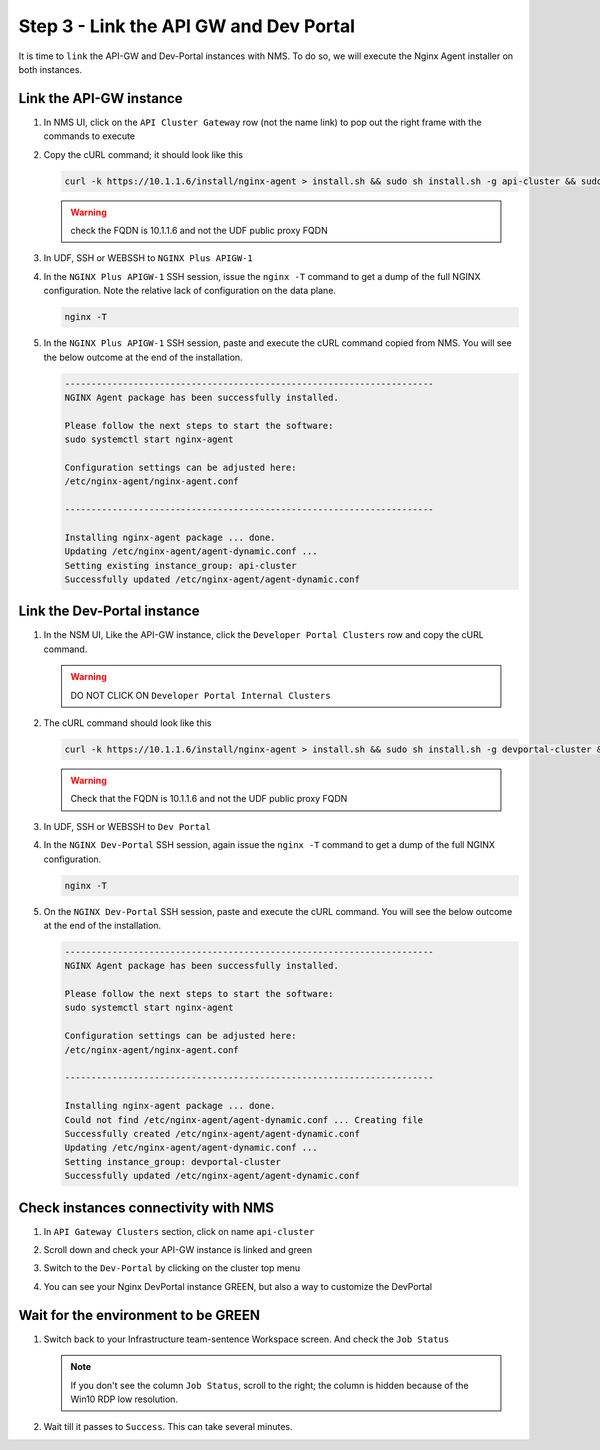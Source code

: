 Step 3 - Link the API GW and Dev Portal
#######################################

It is time to ``link`` the API-GW and Dev-Portal instances with NMS.
To do so, we will execute the Nginx Agent installer on both instances.

Link the API-GW instance
========================
#. In NMS UI, click on the ``API Cluster Gateway`` row (not the name link) to pop out the right frame with the commands to execute

   .. image:: ../pictures/lab2/api-cluster-curl.png
      :align: center

#. Copy the cURL command; it should look like this

   .. code-block:: bash
    
      curl -k https://10.1.1.6/install/nginx-agent > install.sh && sudo sh install.sh -g api-cluster && sudo systemctl start nginx-agent
      
   .. warning:: check the FQDN is 10.1.1.6 and not the UDF public proxy FQDN
#. In UDF, SSH or WEBSSH to ``NGINX Plus APIGW-1``

   .. image:: ../pictures/lab2/apigw-udf-webshell.png
      :align: center

#. In the ``NGINX Plus APIGW-1`` SSH session, issue the ``nginx -T`` command to get a dump of the full NGINX configuration.  Note the relative lack of configuration on the data plane.  
   
   .. code-block:: bash
      
      nginx -T

#. In the ``NGINX Plus APIGW-1`` SSH session, paste and execute the cURL command copied from NMS. You will see the below outcome at the end of the installation.

   .. code-block:: bash

      ----------------------------------------------------------------------
      NGINX Agent package has been successfully installed.

      Please follow the next steps to start the software:
      sudo systemctl start nginx-agent

      Configuration settings can be adjusted here:
      /etc/nginx-agent/nginx-agent.conf

      ----------------------------------------------------------------------

      Installing nginx-agent package ... done.
      Updating /etc/nginx-agent/agent-dynamic.conf ...
      Setting existing instance_group: api-cluster
      Successfully updated /etc/nginx-agent/agent-dynamic.conf




Link the Dev-Portal instance
============================


#. In the NSM UI, Like the API-GW instance, click the ``Developer Portal Clusters`` row and copy the cURL command.

   .. warning:: DO NOT CLICK ON ``Developer Portal Internal Clusters``

   .. image:: ../pictures/lab2/devportal-curl.png
      :align: center


#. The cURL command should look like this

   .. code-block:: bash

      curl -k https://10.1.1.6/install/nginx-agent > install.sh && sudo sh install.sh -g devportal-cluster && sudo systemctl start nginx-agent

   .. warning:: Check that the FQDN is 10.1.1.6 and not the UDF public proxy FQDN

#. In UDF, SSH or WEBSSH to ``Dev Portal``


   .. image:: ../pictures/lab2/devportal-udf-webshell.png
      :align: center


#. In the ``NGINX Dev-Portal`` SSH session, again issue the ``nginx -T`` command to get a dump of the full NGINX configuration. 
   
   .. code-block:: bash
      
      nginx -T

#. On the ``NGINX Dev-Portal`` SSH session, paste and execute the cURL command. You will see the below outcome at the end of the installation.

   .. code-block:: bash

      ----------------------------------------------------------------------
      NGINX Agent package has been successfully installed.

      Please follow the next steps to start the software:
      sudo systemctl start nginx-agent

      Configuration settings can be adjusted here:
      /etc/nginx-agent/nginx-agent.conf

      ----------------------------------------------------------------------

      Installing nginx-agent package ... done.
      Could not find /etc/nginx-agent/agent-dynamic.conf ... Creating file
      Successfully created /etc/nginx-agent/agent-dynamic.conf
      Updating /etc/nginx-agent/agent-dynamic.conf ...
      Setting instance_group: devportal-cluster
      Successfully updated /etc/nginx-agent/agent-dynamic.conf


Check instances connectivity with NMS
=====================================

#. In ``API Gateway Clusters`` section, click on name ``api-cluster``

   .. image:: ../pictures/lab2/env-overview.png
      :align: center

#. Scroll down and check your API-GW instance is linked and green

   .. image:: ../pictures/lab2/api-gateway.png
      :align: center

#. Switch to the ``Dev-Portal`` by clicking on the cluster top menu

   .. image:: ../pictures/lab2/switch-devportal.png
      :align: center

#. You can see your Nginx DevPortal instance GREEN, but also a way to customize the DevPortal

   .. image:: ../pictures/lab2/dev-portal-cluster.png
      :align: center

Wait for the environment to be GREEN
====================================

#. Switch back to your Infrastructure team-sentence Workspace screen. And check the ``Job Status``

   .. note :: If you don't see the column ``Job Status``, scroll to the right; the column is hidden because of the Win10 RDP low resolution.

#. Wait till it passes to ``Success``. This can take several minutes.

   .. image:: ../pictures/lab2/status-pending.png
      :align: center


   .. image:: ../pictures/lab2/status-success.png
      :align: center